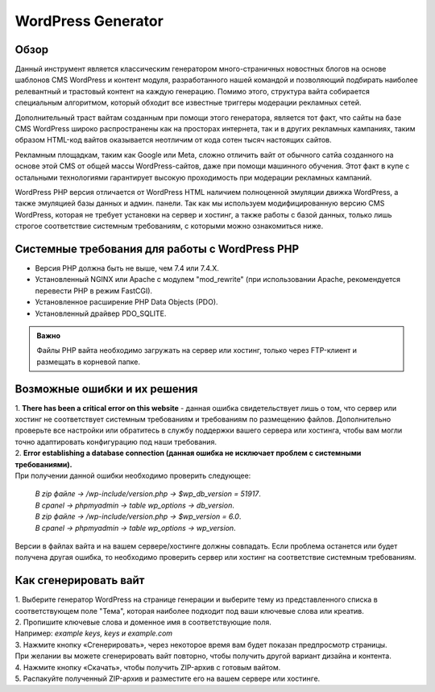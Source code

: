 **WordPress Generator**
=======================

Обзор
-----

Данный инструмент является классическим генератором много-страничных новостных блогов на основе шаблонов СMS WordPress и контент модуля, разработанного нашей командой и позволяющий подбирать наиболее релевантный и трастовый контент на каждую генерацию. Помимо этого, структура вайта собирается специальным алгоритмом, который обходит все известные триггеры модерации рекламных сетей.

Дополнительный траст вайтам созданным при помощи этого генератора, является тот факт, что сайты на базе СMS WordPress широко распространены как на просторах интернета, так и в других рекламных кампаниях, таким образом HTML-код вайтов оказывается неотличим от кода сотен тысяч настоящих сайтов.

Рекламным площадкам, таким как Google или Meta, сложно отличить вайт от обычного сатйа созданного на основе этой CMS от общей массы WordPress-сайтов, даже при помощи машинного обучения. Этот факт в купе с остальными технологиями  гарантирует высокую проходимость при модерации рекламных кампаний.

WordPress PHP версия отличается от WordPress HTML наличием полноценной эмуляции движка WordPress, а также эмуляцией базы данных и админ. панели.
Так как мы используем модифицированную версию СMS WordPress, которая не требует установки на сервер и хостинг, а также работы с базой данных, только лишь строгое соответствие системным требованиям, с которыми можно ознакомиться ниже.

Системные требования для работы с WordPress PHP
-------------------------------------------------------

* Версия PHP должна быть не выше, чем 7.4 или 7.4.X.

* Установленный NGINX или Apache с модулем "mod_rewrite" (при использовании Apache, рекомендуется перевести PHP в режим FastCGI).

* Установленное расширение PHP Data Objects (PDO).

* Установленный драйвер PDO_SQLITE.

.. admonition:: Важно

 Файлы PHP вайта необходимо загружать на сервер или хостинг, только через FTP-клиент и размещать в корневой папке.

Возможные ошибки и их решения
------------------------------
| 1. **There has been a critical error on this website** - данная ошибка свидетельствует лишь о том, что сервер или хостинг не соответствует системным требованиям и требованиям по размещению файлов. Дополнительно проверьте все настройки или обратитесь в службу поддержки вашего сервера или хостинга, чтобы вам могли точно адаптировать конфигурацию под наши требования.

| 2. **Error establishing a database connection (данная ошибка не исключает проблем с системными требованиями).** 
| При получении данной ошибки необходимо проверить следующее:

 | *В zip файле -> /wp-include/version.php -> $wp_db_version = 51917*.
 | *В cpanel -> phpmyadmin -> table wp_options -> db_version*.

 | *В zip файле -> /wp-include/version.php -> $wp_version = 6.0*.
 | *В cpanel -> phpmyadmin -> table wp_options -> wp_version*.

Версии в файлах вайта и на вашем сервере/хостинге должны совпадать.
Если проблема останется или будет получена другая ошибка, то необходимо проверить сервер или хостинг на соответствие системным требованиям.

Как сгенерировать вайт
----------------------

| 1. Выберите генератор WordPress на странице генерации и выберите тему из представленного списка в соответствующем поле "Тема", которая наиболее подходит под ваши ключевые слова или креатив.

| 2. Пропишите ключевые слова и доменное имя в соответствующие поля.
| Например: *example keys, keys и example.com*

| 3. Нажмите кнопку «Сгенерировать», через некоторое время вам будет показан предпросмотр страницы. 
| При желании вы можете сгенерировать вайт повторно, чтобы получить другой вариант дизайна и контента.

| 4. Нажмите кнопку «Скачать», чтобы получить ZIP-архив с готовым вайтом.

| 5. Распакуйте полученный ZIP-архив и разместите его на вашем сервере или хостинге.

